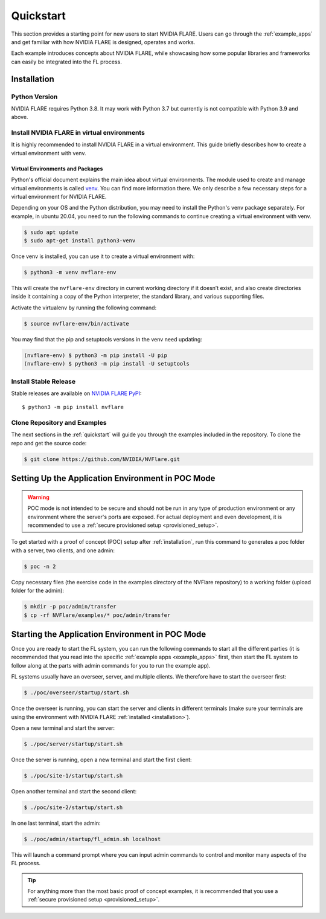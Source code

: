 .. _quickstart:

##########
Quickstart
##########

This section provides a starting point for new users to start NVIDIA FLARE.
Users can go through the :ref:`example_apps` and get familiar with how NVIDIA FLARE is designed,
operates and works.

Each example introduces concepts about NVIDIA FLARE, while showcasing how some popular libraries and frameworks can
easily be integrated into the FL process.

.. _installation:

Installation
=============

Python Version
--------------

NVIDIA FLARE requires Python 3.8.  It may work with Python 3.7 but currently is not compatible with Python 3.9 and above.

Install NVIDIA FLARE in virtual environments
--------------------------------------------

It is highly recommended to install NVIDIA FLARE in a virtual environment.
This guide briefly describes how to create a virtual environment with venv.

Virtual Environments and Packages
.................................

Python's official document explains the main idea about virtual environments.
The module used to create and manage virtual environments is called `venv <https://docs.python.org/3.8/library/venv.html#module-venv>`_.
You can find more information there.  We only describe a few necessary steps for a virtual environment for NVIDIA FLARE.


Depending on your OS and the Python distribution, you may need to install the Python's venv package separately.  For example, in ubuntu
20.04, you need to run the following commands to continue creating a virtual environment with venv.

.. code-block:: shell

   $ sudo apt update
   $ sudo apt-get install python3-venv


Once venv is installed, you can use it to create a virtual environment with:

.. code-block:: shell

    $ python3 -m venv nvflare-env

This will create the ``nvflare-env`` directory in current working directory if it doesn’t exist,
and also create directories inside it containing a copy of the Python interpreter,
the standard library, and various supporting files.


Activate the virtualenv by running the following command:

.. code-block:: shell

    $ source nvflare-env/bin/activate


You may find that the pip and setuptools versions in the venv need updating:

.. code-block:: shell

  (nvflare-env) $ python3 -m pip install -U pip
  (nvflare-env) $ python3 -m pip install -U setuptools


Install Stable Release
----------------------

Stable releases are available on `NVIDIA FLARE PyPI <https://pypi.org/project/nvflare>`_::

  $ python3 -m pip install nvflare


Clone Repository and Examples
-----------------------------

The next sections in the :ref:`quickstart` will guide you through the examples included in the repository. To clone the
repo and get the source code:

.. code-block:: shell

  $ git clone https://github.com/NVIDIA/NVFlare.git

.. _setting_up_poc:

Setting Up the Application Environment in POC Mode
==================================================

.. warning::

    POC mode is not intended to be secure and should not be run in any type of production environment or any environment
    where the server's ports are exposed. For actual deployment and even development, it is recommended to use a
    :ref:`secure provisioned setup <provisioned_setup>`.

To get started with a proof of concept (POC) setup after :ref:`installation`, run this command to generates a poc folder
with a server, two clients, and one admin:

.. code-block:: shell

    $ poc -n 2

Copy necessary files (the exercise code in the examples directory of the NVFlare repository) to a working folder (upload
folder for the admin):

.. code-block:: shell

  $ mkdir -p poc/admin/transfer
  $ cp -rf NVFlare/examples/* poc/admin/transfer

.. _starting_poc:

Starting the Application Environment in POC Mode
================================================

Once you are ready to start the FL system, you can run the following commands to start all the different parties (it is
recommended that you read into the specific :ref:`example apps <example_apps>` first, then start the FL
system to follow along at the parts with admin commands for you to run the example app).

FL systems usually have an overseer, server, and multiple clients. We therefore have to start the overseer first:

.. code-block:: shell

    $ ./poc/overseer/startup/start.sh

Once the overseer is running, you can start the server and clients in different terminals (make sure your terminals are
using the environment with NVIDIA FLARE :ref:`installed <installation>`).

Open a new terminal and start the server:

.. code-block:: shell

    $ ./poc/server/startup/start.sh

Once the server is running, open a new terminal and start the first client:

.. code-block:: shell

    $ ./poc/site-1/startup/start.sh

Open another terminal and start the second client:

.. code-block:: shell

    $ ./poc/site-2/startup/start.sh

In one last terminal, start the admin:

.. code-block:: shell

  $ ./poc/admin/startup/fl_admin.sh localhost

This will launch a command prompt where you can input admin commands to control and monitor many aspects of
the FL process.

.. tip::

   For anything more than the most basic proof of concept examples, it is recommended that you use a
   :ref:`secure provisioned setup <provisioned_setup>`.
